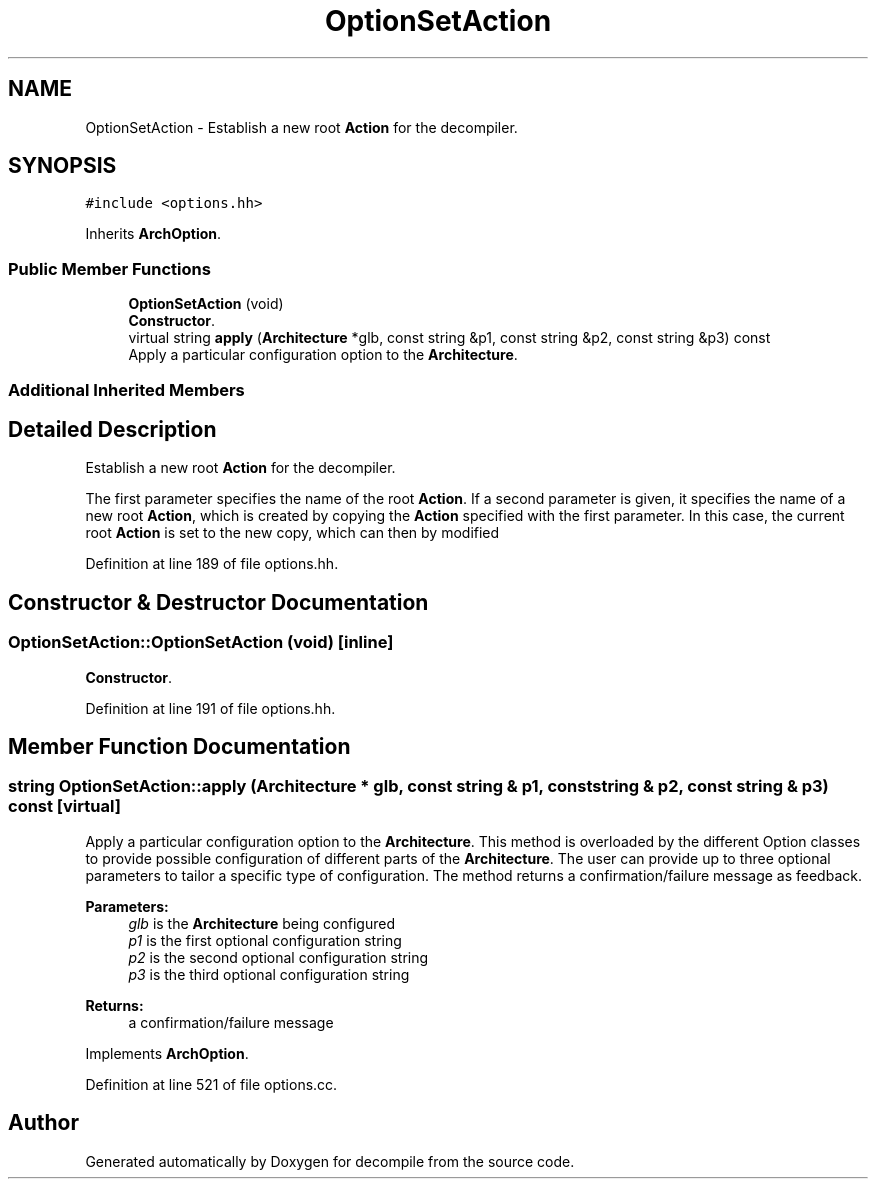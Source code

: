 .TH "OptionSetAction" 3 "Sun Apr 14 2019" "decompile" \" -*- nroff -*-
.ad l
.nh
.SH NAME
OptionSetAction \- Establish a new root \fBAction\fP for the decompiler\&.  

.SH SYNOPSIS
.br
.PP
.PP
\fC#include <options\&.hh>\fP
.PP
Inherits \fBArchOption\fP\&.
.SS "Public Member Functions"

.in +1c
.ti -1c
.RI "\fBOptionSetAction\fP (void)"
.br
.RI "\fBConstructor\fP\&. "
.ti -1c
.RI "virtual string \fBapply\fP (\fBArchitecture\fP *glb, const string &p1, const string &p2, const string &p3) const"
.br
.RI "Apply a particular configuration option to the \fBArchitecture\fP\&. "
.in -1c
.SS "Additional Inherited Members"
.SH "Detailed Description"
.PP 
Establish a new root \fBAction\fP for the decompiler\&. 

The first parameter specifies the name of the root \fBAction\fP\&. If a second parameter is given, it specifies the name of a new root \fBAction\fP, which is created by copying the \fBAction\fP specified with the first parameter\&. In this case, the current root \fBAction\fP is set to the new copy, which can then by modified 
.PP
Definition at line 189 of file options\&.hh\&.
.SH "Constructor & Destructor Documentation"
.PP 
.SS "OptionSetAction::OptionSetAction (void)\fC [inline]\fP"

.PP
\fBConstructor\fP\&. 
.PP
Definition at line 191 of file options\&.hh\&.
.SH "Member Function Documentation"
.PP 
.SS "string OptionSetAction::apply (\fBArchitecture\fP * glb, const string & p1, const string & p2, const string & p3) const\fC [virtual]\fP"

.PP
Apply a particular configuration option to the \fBArchitecture\fP\&. This method is overloaded by the different Option classes to provide possible configuration of different parts of the \fBArchitecture\fP\&. The user can provide up to three optional parameters to tailor a specific type of configuration\&. The method returns a confirmation/failure message as feedback\&. 
.PP
\fBParameters:\fP
.RS 4
\fIglb\fP is the \fBArchitecture\fP being configured 
.br
\fIp1\fP is the first optional configuration string 
.br
\fIp2\fP is the second optional configuration string 
.br
\fIp3\fP is the third optional configuration string 
.RE
.PP
\fBReturns:\fP
.RS 4
a confirmation/failure message 
.RE
.PP

.PP
Implements \fBArchOption\fP\&.
.PP
Definition at line 521 of file options\&.cc\&.

.SH "Author"
.PP 
Generated automatically by Doxygen for decompile from the source code\&.
